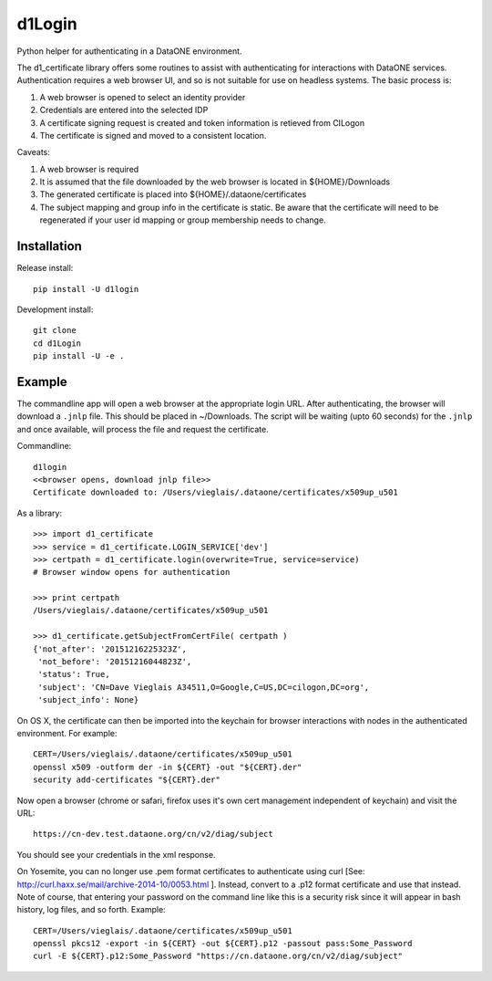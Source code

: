 d1Login
=======

Python helper for authenticating in a DataONE environment.

The d1_certificate library offers some routines to assist with authenticating for interactions with DataONE services.
Authentication requires a web browser UI, and so is not suitable for use on headless systems. The basic process is:

1. A web browser is opened to select an identity provider
2. Credentials are entered into the selected IDP
3. A certificate signing request is created and token information is retieved from CILogon
4. The certificate is signed and moved to a consistent location.

Caveats:

1. A web browser is required
2. It is assumed that the file downloaded by the web browser is located in ${HOME}/Downloads
3. The generated certificate is placed into ${HOME}/.dataone/certificates
4. The subject mapping and group info in the certificate is static. Be aware that the certificate will need to be
   regenerated if your user id mapping or group membership needs to change.


Installation
------------

Release install::

  pip install -U d1login

Development install::

  git clone
  cd d1Login
  pip install -U -e .


Example
-------

The commandline app will open a web browser at the appropriate login URL. After authenticating, the browser will
download a ``.jnlp`` file. This should be placed in ~/Downloads. The script will be waiting (upto 60 seconds) for the
``.jnlp`` and once available, will process the file and request the certificate.

Commandline::

  d1login
  <<browser opens, download jnlp file>>
  Certificate downloaded to: /Users/vieglais/.dataone/certificates/x509up_u501


As a library::

    >>> import d1_certificate
    >>> service = d1_certificate.LOGIN_SERVICE['dev']
    >>> certpath = d1_certificate.login(overwrite=True, service=service)
    # Browser window opens for authentication

    >>> print certpath
    /Users/vieglais/.dataone/certificates/x509up_u501

    >>> d1_certificate.getSubjectFromCertFile( certpath )
    {'not_after': '20151216225323Z',
     'not_before': '20151216044823Z',
     'status': True,
     'subject': 'CN=Dave Vieglais A34511,O=Google,C=US,DC=cilogon,DC=org',
     'subject_info': None}

On OS X, the certificate can then be imported into the keychain for browser interactions with nodes in the authenticated
environment. For example::

    CERT=/Users/vieglais/.dataone/certificates/x509up_u501
    openssl x509 -outform der -in ${CERT} -out "${CERT}.der"
    security add-certificates "${CERT}.der"

Now open a browser (chrome or safari, firefox uses it's own cert management independent of keychain)
and visit the URL::

    https://cn-dev.test.dataone.org/cn/v2/diag/subject

You should see your credentials in the xml response.

On Yosemite, you can no longer use .pem format certificates to authenticate using curl
[See: http://curl.haxx.se/mail/archive-2014-10/0053.html ]. Instead, convert to a .p12 format certificate and use that
instead. Note of course, that entering your password on the command line like this is a security risk since it will
appear in bash history, log files, and so forth. Example::

    CERT=/Users/vieglais/.dataone/certificates/x509up_u501
    openssl pkcs12 -export -in ${CERT} -out ${CERT}.p12 -passout pass:Some_Password
    curl -E ${CERT}.p12:Some_Password "https://cn.dataone.org/cn/v2/diag/subject"


